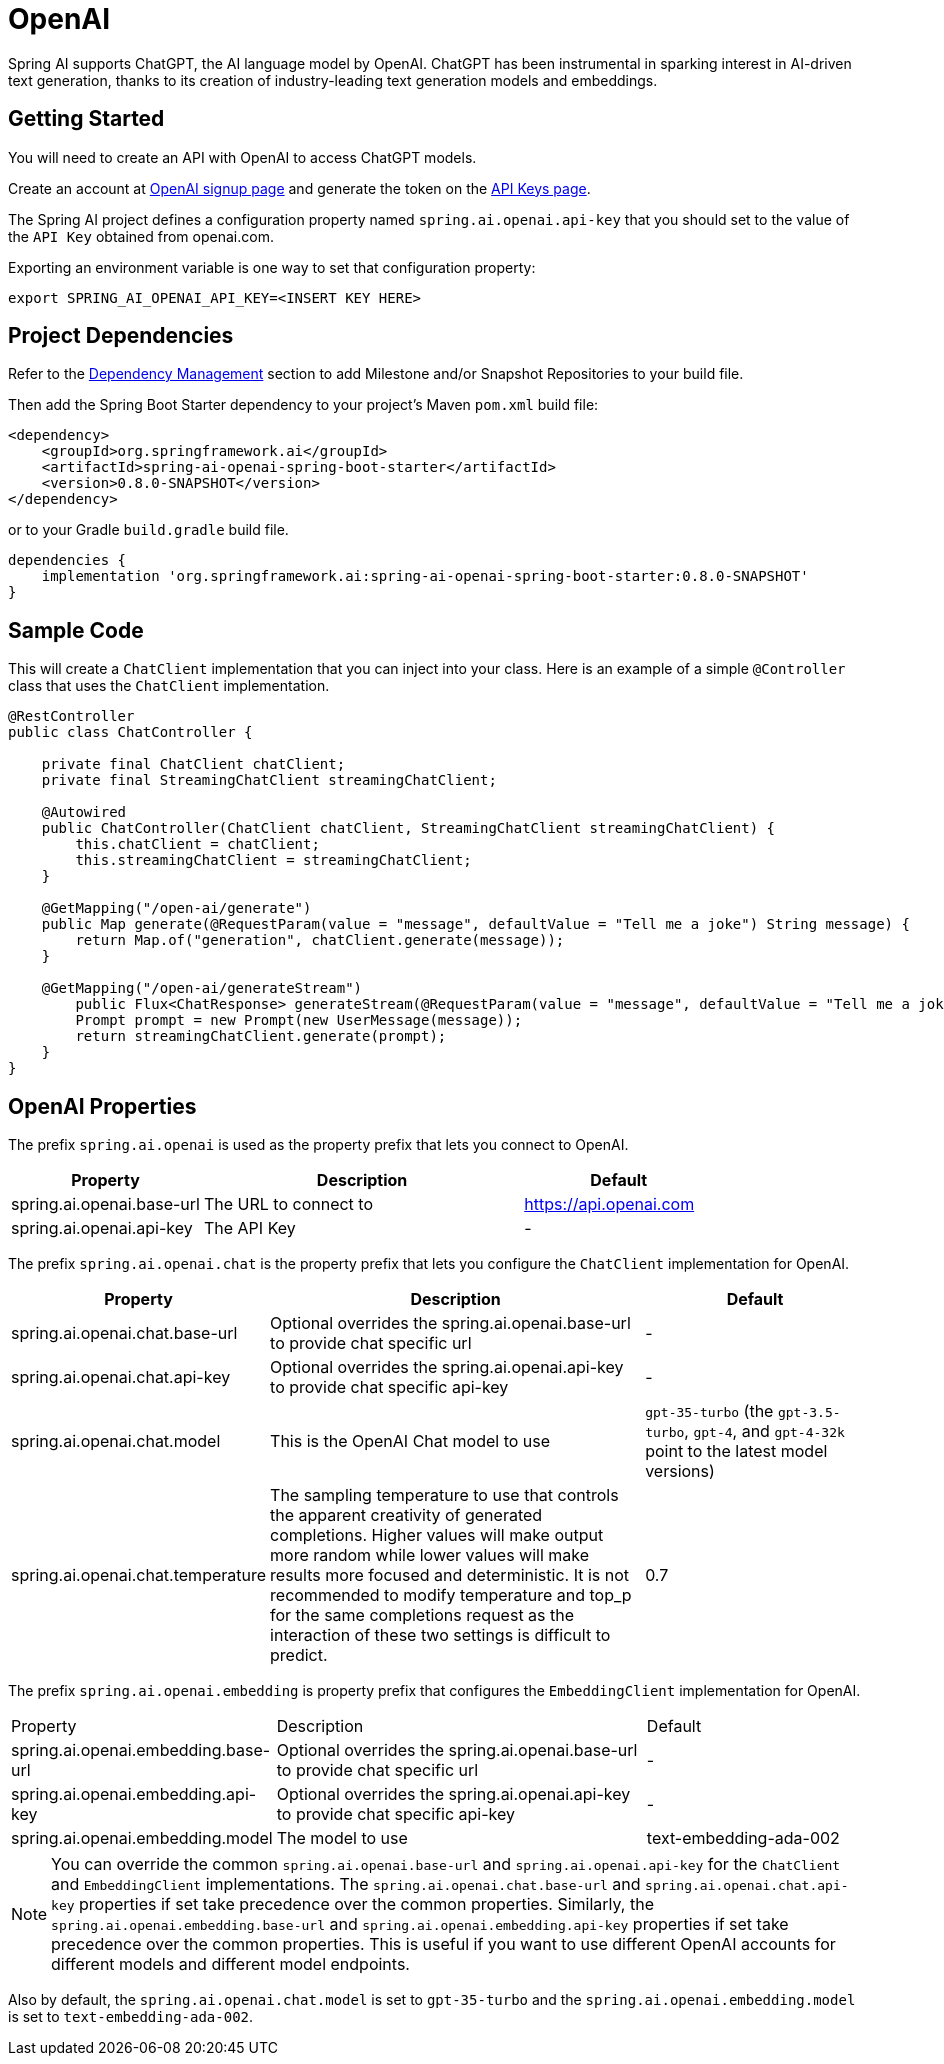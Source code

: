 = OpenAI

Spring AI supports ChatGPT, the AI language model by OpenAI. ChatGPT has been instrumental in sparking interest in AI-driven text generation, thanks to its creation of industry-leading text generation models and embeddings.

== Getting Started

You will need to create an API with OpenAI to access ChatGPT models.

Create an account at https://platform.openai.com/signup[OpenAI signup page] and generate the token on the https://platform.openai.com/account/api-keys[API Keys page].

The Spring AI project defines a configuration property named `spring.ai.openai.api-key` that you should set to the value of the `API Key` obtained from openai.com.

Exporting an environment variable is one way to set that configuration property:

[source,shell]
----
export SPRING_AI_OPENAI_API_KEY=<INSERT KEY HERE>
----

== Project Dependencies

Refer to the xref:getting-started.adoc#_dependency_management[Dependency Management] section to add Milestone and/or Snapshot Repositories to your build file.

Then add the Spring Boot Starter dependency to your project's Maven `pom.xml` build file:

[source, xml]
----
<dependency>
    <groupId>org.springframework.ai</groupId>
    <artifactId>spring-ai-openai-spring-boot-starter</artifactId>
    <version>0.8.0-SNAPSHOT</version>
</dependency>
----

or to your Gradle `build.gradle` build file.

[source,groovy]
----
dependencies {
    implementation 'org.springframework.ai:spring-ai-openai-spring-boot-starter:0.8.0-SNAPSHOT'
}
----


== Sample Code

This will create a `ChatClient` implementation that you can inject into your class.
Here is an example of a simple `@Controller` class that uses the `ChatClient` implementation.

[source,java]
----
@RestController
public class ChatController {

    private final ChatClient chatClient;
    private final StreamingChatClient streamingChatClient;

    @Autowired
    public ChatController(ChatClient chatClient, StreamingChatClient streamingChatClient) {
        this.chatClient = chatClient;
        this.streamingChatClient = streamingChatClient;
    }

    @GetMapping("/open-ai/generate")
    public Map generate(@RequestParam(value = "message", defaultValue = "Tell me a joke") String message) {
        return Map.of("generation", chatClient.generate(message));
    }

    @GetMapping("/open-ai/generateStream")
	public Flux<ChatResponse> generateStream(@RequestParam(value = "message", defaultValue = "Tell me a joke") String message) {
        Prompt prompt = new Prompt(new UserMessage(message));
        return streamingChatClient.generate(prompt);
    }
}
----

== OpenAI Properties

The prefix `spring.ai.openai` is used as the property prefix that lets you connect to OpenAI.

[cols="3,5,3"]
|====
| Property | Description | Default

| spring.ai.openai.base-url   | The URL to connect to |  https://api.openai.com
| spring.ai.openai.api-key    | The API Key           |  -
|====

The prefix `spring.ai.openai.chat` is the property prefix that lets you configure the `ChatClient` implementation for OpenAI.

[cols="3,5,3"]
|====
| Property | Description | Default

| spring.ai.openai.chat.base-url   | Optional overrides the spring.ai.openai.base-url to provide chat specific url |  -
| spring.ai.openai.chat.api-key   | Optional overrides the spring.ai.openai.api-key to provide chat specific api-key |  -
| spring.ai.openai.chat.model | This is the OpenAI Chat model to use | `gpt-35-turbo` (the `gpt-3.5-turbo`, `gpt-4`, and `gpt-4-32k` point to the latest model versions)
| spring.ai.openai.chat.temperature | The sampling temperature to use that controls the apparent creativity of generated completions. Higher values will make output more random while lower values will make results more focused and deterministic. It is not recommended to modify temperature and top_p for the same completions request as the interaction of these two settings is difficult to predict. | 0.7
|====

The prefix `spring.ai.openai.embedding` is property prefix that configures the `EmbeddingClient` implementation for OpenAI.

[cols="3,5,3"]
|====
| Property | Description | Default
| spring.ai.openai.embedding.base-url   | Optional overrides the spring.ai.openai.base-url to provide chat specific url | -
| spring.ai.openai.embedding.api-key    | Optional overrides the spring.ai.openai.api-key to provide chat specific api-key  | -
| spring.ai.openai.embedding.model      | The model to use      | text-embedding-ada-002
|====

NOTE: You can override the common `spring.ai.openai.base-url` and `spring.ai.openai.api-key` for the `ChatClient` and `EmbeddingClient` implementations.
The `spring.ai.openai.chat.base-url` and `spring.ai.openai.chat.api-key` properties if set take precedence over the common properties.
Similarly, the `spring.ai.openai.embedding.base-url` and `spring.ai.openai.embedding.api-key` properties if set take precedence over the common properties.
This is useful if you want to use different OpenAI accounts for different models and different model endpoints.

Also by default, the `spring.ai.openai.chat.model` is set to `gpt-35-turbo` and the `spring.ai.openai.embedding.model` is set to `text-embedding-ada-002`.
